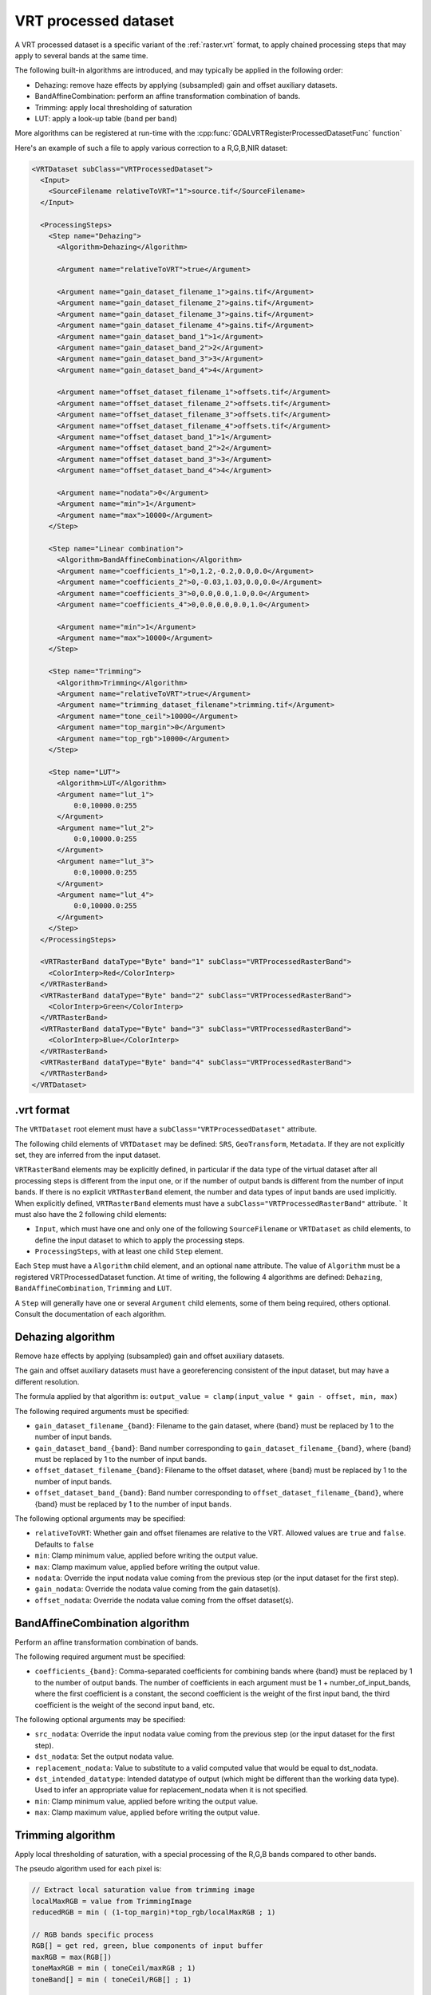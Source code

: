 .. _vrt_processed_dataset:

================================================================================
VRT processed dataset
================================================================================

.. versionadded:: 3.9

A VRT processed dataset is a specific variant of the :ref:`raster.vrt` format,
to apply chained processing steps that may apply to several bands at the same time.

The following built-in algorithms are introduced, and may typically be applied
in the following order:

- Dehazing: remove haze effects by applying (subsampled) gain and offset
  auxiliary datasets.

- BandAffineCombination: perform an affine transformation combination of bands.

- Trimming: apply local thresholding of saturation

- LUT: apply a look-up table (band per band)

More algorithms can be registered at run-time with the :cpp:func:`GDALVRTRegisterProcessedDatasetFunc`
function`

Here's an example of such a file to apply various correction to a R,G,B,NIR dataset:

.. code-block:: xml

    <VRTDataset subClass="VRTProcessedDataset">
      <Input>
        <SourceFilename relativeToVRT="1">source.tif</SourceFilename>
      </Input>

      <ProcessingSteps>
        <Step name="Dehazing">
          <Algorithm>Dehazing</Algorithm>

          <Argument name="relativeToVRT">true</Argument>

          <Argument name="gain_dataset_filename_1">gains.tif</Argument>
          <Argument name="gain_dataset_filename_2">gains.tif</Argument>
          <Argument name="gain_dataset_filename_3">gains.tif</Argument>
          <Argument name="gain_dataset_filename_4">gains.tif</Argument>
          <Argument name="gain_dataset_band_1">1</Argument>
          <Argument name="gain_dataset_band_2">2</Argument>
          <Argument name="gain_dataset_band_3">3</Argument>
          <Argument name="gain_dataset_band_4">4</Argument>

          <Argument name="offset_dataset_filename_1">offsets.tif</Argument>
          <Argument name="offset_dataset_filename_2">offsets.tif</Argument>
          <Argument name="offset_dataset_filename_3">offsets.tif</Argument>
          <Argument name="offset_dataset_filename_4">offsets.tif</Argument>
          <Argument name="offset_dataset_band_1">1</Argument>
          <Argument name="offset_dataset_band_2">2</Argument>
          <Argument name="offset_dataset_band_3">3</Argument>
          <Argument name="offset_dataset_band_4">4</Argument>

          <Argument name="nodata">0</Argument>
          <Argument name="min">1</Argument>
          <Argument name="max">10000</Argument>
        </Step>

        <Step name="Linear combination">
          <Algorithm>BandAffineCombination</Algorithm>
          <Argument name="coefficients_1">0,1.2,-0.2,0.0,0.0</Argument>
          <Argument name="coefficients_2">0,-0.03,1.03,0.0,0.0</Argument>
          <Argument name="coefficients_3">0,0.0,0.0,1.0,0.0</Argument>
          <Argument name="coefficients_4">0,0.0,0.0,0.0,1.0</Argument>

          <Argument name="min">1</Argument>
          <Argument name="max">10000</Argument>
        </Step>

        <Step name="Trimming">
          <Algorithm>Trimming</Algorithm>
          <Argument name="relativeToVRT">true</Argument>
          <Argument name="trimming_dataset_filename">trimming.tif</Argument>
          <Argument name="tone_ceil">10000</Argument>
          <Argument name="top_margin">0</Argument>
          <Argument name="top_rgb">10000</Argument>
        </Step>

        <Step name="LUT">
          <Algorithm>LUT</Algorithm>
          <Argument name="lut_1">
              0:0,10000.0:255
          </Argument>
          <Argument name="lut_2">
              0:0,10000.0:255
          </Argument>
          <Argument name="lut_3">
              0:0,10000.0:255
          </Argument>
          <Argument name="lut_4">
              0:0,10000.0:255
          </Argument>
        </Step>
      </ProcessingSteps>

      <VRTRasterBand dataType="Byte" band="1" subClass="VRTProcessedRasterBand">
        <ColorInterp>Red</ColorInterp>
      </VRTRasterBand>
      <VRTRasterBand dataType="Byte" band="2" subClass="VRTProcessedRasterBand">
        <ColorInterp>Green</ColorInterp>
      </VRTRasterBand>
      <VRTRasterBand dataType="Byte" band="3" subClass="VRTProcessedRasterBand">
        <ColorInterp>Blue</ColorInterp>
      </VRTRasterBand>
      <VRTRasterBand dataType="Byte" band="4" subClass="VRTProcessedRasterBand">
      </VRTRasterBand>
    </VRTDataset>

.vrt format
-----------

The ``VRTDataset`` root element must have a ``subClass="VRTProcessedDataset"`` attribute.

The following child elements of ``VRTDataset`` may be defined: ``SRS``, ``GeoTransform``, ``Metadata``. If they are not explicitly set, they are inferred from the input dataset.

``VRTRasterBand`` elements may be explicitly defined, in particular if the data type of the virtual dataset after all processing steps is different from the input one, or if the number of output bands is different from the number of input bands. If there is no explicit ``VRTRasterBand`` element, the number and data types of input bands are used implicitly. When explicitly defined, ``VRTRasterBand`` elements must have a ``subClass="VRTProcessedRasterBand"`` attribute.
`
It must also have the 2 following child elements:

- ``Input``, which must have one and only one of the following ``SourceFilename`` or ``VRTDataset`` as child elements, to define the input dataset to which to apply the processing steps.

- ``ProcessingSteps``, with at least one child ``Step`` element.

Each ``Step`` must have a ``Algorithm`` child element, and an optional ``name`` attribute.
The value of ``Algorithm`` must be a registered VRTProcessedDataset function. At time of writing, the following 4 algorithms are defined: ``Dehazing``, ``BandAffineCombination``, ``Trimming`` and ``LUT``.

A ``Step`` will generally have one or several ``Argument`` child elements, some of them being required, others optional. Consult the documentation of each algorithm.

Dehazing algorithm
------------------

Remove haze effects by applying (subsampled) gain and offset auxiliary datasets.

The gain and offset auxiliary datasets must have a georeferencing consistent of
the input dataset, but may have a different resolution.

The formula applied by that algorithm is: ``output_value = clamp(input_value * gain - offset, min, max)``

The following required arguments must be specified:

- ``gain_dataset_filename_{band}``: Filename to the gain dataset, where {band} must be replaced by 1 to the number of input bands.

- ``gain_dataset_band_{band}``: Band number corresponding to ``gain_dataset_filename_{band}``, where {band} must be replaced by 1 to the number of input bands.

- ``offset_dataset_filename_{band}``: Filename to the offset dataset, where {band} must be replaced by 1 to the number of input bands.

- ``offset_dataset_band_{band}``: Band number corresponding to ``offset_dataset_filename_{band}``, where {band} must be replaced by 1 to the number of input bands.


The following optional arguments may be specified:

- ``relativeToVRT``: Whether gain and offset filenames are relative to the VRT. Allowed values are ``true`` and ``false``. Defaults to ``false``

- ``min``: Clamp minimum value, applied before writing the output value.

- ``max``: Clamp maximum value, applied before writing the output value.

- ``nodata``: Override the input nodata value coming from the previous step (or the input dataset for the first step).

- ``gain_nodata``: Override the nodata value coming from the gain dataset(s).

- ``offset_nodata``: Override the nodata value coming from the offset dataset(s).


BandAffineCombination algorithm
-------------------------------

Perform an affine transformation combination of bands.

The following required argument must be specified:

- ``coefficients_{band}``: Comma-separated coefficients for combining bands where {band} must be replaced by 1 to the number of output bands. The number of coefficients in each argument must be 1 + number_of_input_bands, where the first coefficient is a constant, the second coefficient is the weight of the first input band, the third coefficient is the weight of the second input band, etc.


The following optional arguments may be specified:

- ``src_nodata``: Override the input nodata value coming from the previous step (or the input dataset for the first step).

- ``dst_nodata``: Set the output nodata value.

- ``replacement_nodata``: Value to substitute to a valid computed value that would be equal to dst_nodata.

- ``dst_intended_datatype``: Intended datatype of output (which might be different than the working data type). Used to infer an appropriate value for replacement_nodata when it is not specified.

- ``min``: Clamp minimum value, applied before writing the output value.

- ``max``: Clamp maximum value, applied before writing the output value.


Trimming algorithm
------------------

Apply local thresholding of saturation, with a special processing of the R,G,B bands compared to other bands.

The pseudo algorithm used for each pixel is:

.. code-block::

    // Extract local saturation value from trimming image
    localMaxRGB = value from TrimmingImage
    reducedRGB = min ( (1-top_margin)*top_rgb/localMaxRGB ; 1)

    // RGB bands specific process
    RGB[] = get red, green, blue components of input buffer
    maxRGB = max(RGB[])
    toneMaxRGB = min ( toneCeil/maxRGB ; 1)
    toneBand[] = min ( toneCeil/RGB[] ; 1)

    output_value_RGB[] = min ( reducedRGB*RGB[]*toneBand[] / toneMaxRGB ; topRGB)

    // Other bands processing (NIR, ...): only apply RGB reduction factor
    Trimmed(OtherBands[]) = reducedRGB * OtherBands[]


The following required arguments must be specified:

- ``trimming_dataset_filename``: Filename of the trimming dataset. It must have one single band. It must have a georeferencing consistent of the input dataset, but may have a different resolution.

- ``top_rgb``: Maximum saturating RGB output value.

- ``tone_ceil``: Maximum threshold beyond which we give up saturation.

- ``top_margin``: Margin to allow for dynamics in brighest areas (between 0 and 1, should be close to 0)


The following optional arguments may be specified:

- ``relativeToVRT``: Whether the trimming dataset filename is relative to the VRT. Allowed values are ``true`` and ``false``. Defaults to ``false``

- ``red_band``: Index (one-based) of the red band. Defaults to 1.

- ``green_band``: Index (one-based) of the green band. Defaults to 1.

- ``blue_band``: Index (one-based) of the blue band. Defaults to 1.

- ``nodata``: Override the input nodata value coming from the previous step (or the input dataset for the first step).

- ``trimming_nodata``: Override the nodata value coming from the trimming dataset.


LUT
---

Apply a look-up table (band per band), typically to get from UInt16 to Byte data types.

The following required argument must be specified:

- ``lut_{band}``: List of the form ``[src value 1]:[dest value 1],[src value 2]:[dest value 2],....``. {band} must be replaced by 1 to the number of bands.


The following optional arguments may be specified:

- ``src_nodata``: Override the input nodata value coming from the previous step (or the input dataset for the first step).

- ``dst_nodata``: Set the output nodata value.
